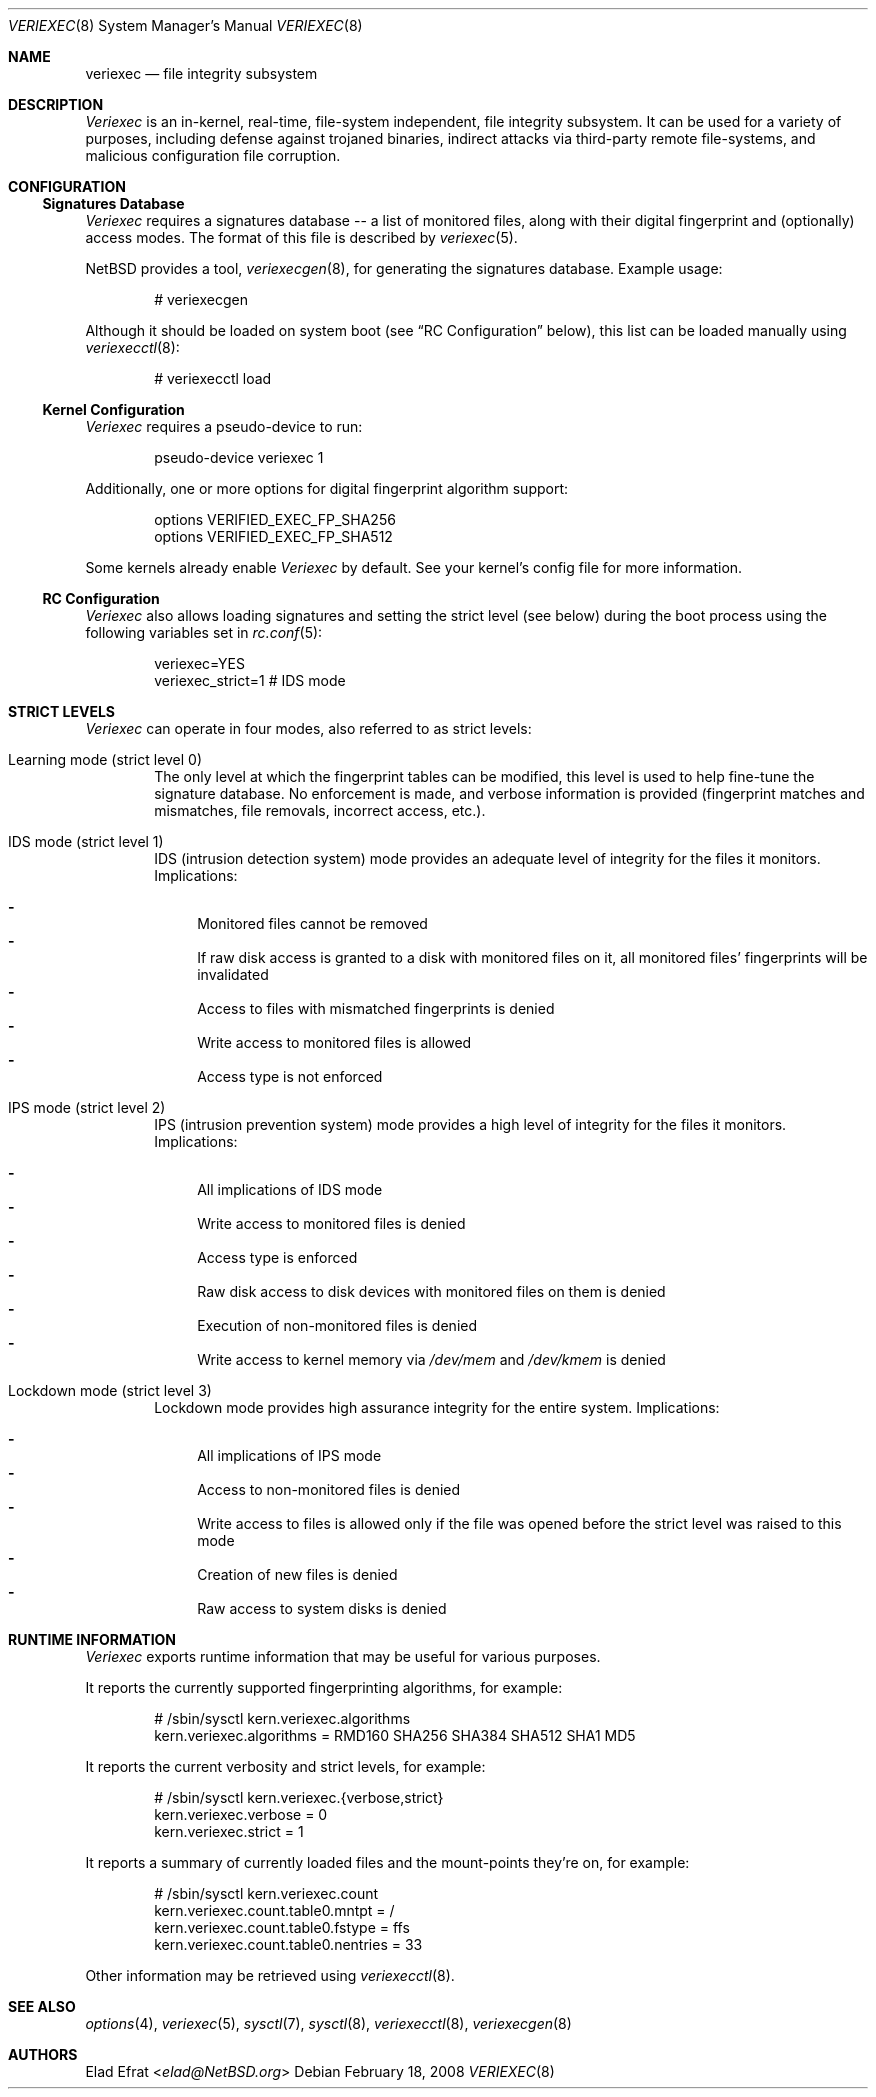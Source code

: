 .\" $NetBSD: veriexec.8,v 1.3 2013/07/20 21:39:59 wiz Exp $
.\"
.\" Copyright (c) 2008 Elad Efrat <elad@NetBSD.org>
.\" All rights reserved.
.\"
.\" Redistribution and use in source and binary forms, with or without
.\" modification, are permitted provided that the following conditions
.\" are met:
.\" 1. Redistributions of source code must retain the above copyright
.\"    notice, this list of conditions and the following disclaimer.
.\" 2. Redistributions in binary form must reproduce the above copyright
.\"    notice, this list of conditions and the following disclaimer in the
.\"    documentation and/or other materials provided with the distribution.
.\" 3. The name of the author may not be used to endorse or promote products
.\"    derived from this software without specific prior written permission.
.\"
.\" THIS SOFTWARE IS PROVIDED BY THE AUTHOR ``AS IS'' AND ANY EXPRESS OR
.\" IMPLIED WARRANTIES, INCLUDING, BUT NOT LIMITED TO, THE IMPLIED WARRANTIES
.\" OF MERCHANTABILITY AND FITNESS FOR A PARTICULAR PURPOSE ARE DISCLAIMED.
.\" IN NO EVENT SHALL THE AUTHOR BE LIABLE FOR ANY DIRECT, INDIRECT,
.\" INCIDENTAL, SPECIAL, EXEMPLARY, OR CONSEQUENTIAL DAMAGES (INCLUDING, BUT
.\" NOT LIMITED TO, PROCUREMENT OF SUBSTITUTE GOODS OR SERVICES; LOSS OF USE,
.\" DATA, OR PROFITS; OR BUSINESS INTERRUPTION) HOWEVER CAUSED AND ON ANY
.\" THEORY OF LIABILITY, WHETHER IN CONTRACT, STRICT LIABILITY, OR TORT
.\" (INCLUDING NEGLIGENCE OR OTHERWISE) ARISING IN ANY WAY OUT OF THE USE OF
.\" THIS SOFTWARE, EVEN IF ADVISED OF THE POSSIBILITY OF SUCH DAMAGE.
.\"
.Dd February 18, 2008
.Dt VERIEXEC 8
.Os
.Sh NAME
.Nm veriexec
.Nd
file integrity subsystem
.Sh DESCRIPTION
.Em Veriexec
is an in-kernel, real-time, file-system independent, file integrity
subsystem.
It can be used for a variety of purposes, including defense against trojaned
binaries, indirect attacks via third-party remote file-systems, and malicious
configuration file corruption.
.Sh CONFIGURATION
.Ss Signatures Database
.Em Veriexec
requires a signatures database -- a list of monitored files, along with their
digital fingerprint and (optionally) access modes.
The format of this file is described by
.Xr veriexec 5 .
.Pp
.Nx
provides a tool,
.Xr veriexecgen 8 ,
for generating the signatures database.
Example usage:
.Bd -literal -offset indent
# veriexecgen
.Ed
.Pp
Although it should be loaded on system boot (see
.Dq RC Configuration
below), this list can be loaded manually using
.Xr veriexecctl 8 :
.Bd -literal -offset indent
# veriexecctl load
.Ed
.Ss Kernel Configuration
.Em Veriexec
requires a pseudo-device to run:
.Bd -literal -offset indent
pseudo-device veriexec 1
.Ed
.Pp
Additionally, one or more options for digital fingerprint algorithm support:
.Bd -literal -offset indent
options VERIFIED_EXEC_FP_SHA256
options VERIFIED_EXEC_FP_SHA512
.Ed
.Pp
Some kernels already enable
.Em Veriexec
by default.
See your kernel's config file for more information.
.Ss RC Configuration
.Em Veriexec
also allows loading signatures and setting the strict level (see below) during
the boot process using the following variables set in
.Xr rc.conf 5 :
.Bd -literal -offset indent
veriexec=YES
veriexec_strict=1 # IDS mode
.Ed
.Sh STRICT LEVELS
.Em Veriexec
can operate in four modes, also referred to as strict levels:
.Bl -tag -width flag
.It Learning mode ( strict level 0 )
The only level at which the fingerprint tables can be modified, this level is
used to help fine-tune the signature database.
No enforcement is made, and verbose information is provided (fingerprint
matches and mismatches, file removals, incorrect access, etc.).
.It IDS mode ( strict level 1 )
IDS (intrusion detection system) mode provides an adequate level of integrity
for the files it monitors.
Implications:
.Pp
.Bl -hyphen -compact
.It
Monitored files cannot be removed
.It
If raw disk access is granted to a disk with monitored files on it, all
monitored files' fingerprints will be invalidated
.It
Access to files with mismatched fingerprints is denied
.It
Write access to monitored files is allowed
.It
Access type is not enforced
.El
.It IPS mode ( strict level 2 )
IPS (intrusion prevention system) mode provides a high level of integrity
for the files it monitors.
Implications:
.Pp
.Bl -hyphen -compact
.It
All implications of IDS mode
.It
Write access to monitored files is denied
.It
Access type is enforced
.It
Raw disk access to disk devices with monitored files on them is denied
.It
Execution of non-monitored files is denied
.It
Write access to kernel memory via
.Pa /dev/mem
and
.Pa /dev/kmem
is denied
.El
.It Lockdown mode ( strict level 3 )
Lockdown mode provides high assurance integrity for the entire system.
Implications:
.Pp
.Bl -hyphen -compact
.It
All implications of IPS mode
.It
Access to non-monitored files is denied
.It
Write access to files is allowed only if the file was opened before the
strict level was raised to this mode
.It
Creation of new files is denied
.It
Raw access to system disks is denied
.El
.El
.Sh RUNTIME INFORMATION
.Em Veriexec
exports runtime information that may be useful for various purposes.
.Pp
It reports the currently supported fingerprinting algorithms, for example:
.Bd -literal -offset indent
# /sbin/sysctl kern.veriexec.algorithms
kern.veriexec.algorithms = RMD160 SHA256 SHA384 SHA512 SHA1 MD5
.Ed
.Pp
It reports the current verbosity and strict levels, for example:
.Bd -literal -offset indent
# /sbin/sysctl kern.veriexec.{verbose,strict}
kern.veriexec.verbose = 0
kern.veriexec.strict = 1
.Ed
.Pp
It reports a summary of currently loaded files and the mount-points they're on,
for example:
.Bd -literal -offset indent
# /sbin/sysctl kern.veriexec.count
kern.veriexec.count.table0.mntpt = /
kern.veriexec.count.table0.fstype = ffs
kern.veriexec.count.table0.nentries = 33
.Ed
.Pp
Other information may be retrieved using
.Xr veriexecctl 8 .
.Sh SEE ALSO
.Xr options 4 ,
.Xr veriexec 5 ,
.Xr sysctl 7 ,
.Xr sysctl 8 ,
.Xr veriexecctl 8 ,
.Xr veriexecgen 8
.Sh AUTHORS
.An Elad Efrat Aq Mt elad@NetBSD.org
